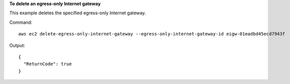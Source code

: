 **To delete an egress-only Internet gateway**

This example deletes the specified egress-only Internet gateway.

Command::

  aws ec2 delete-egress-only-internet-gateway --egress-only-internet-gateway-id eigw-01eadbd45ecd7943f

Output::

  {
    "ReturnCode": true
  }
